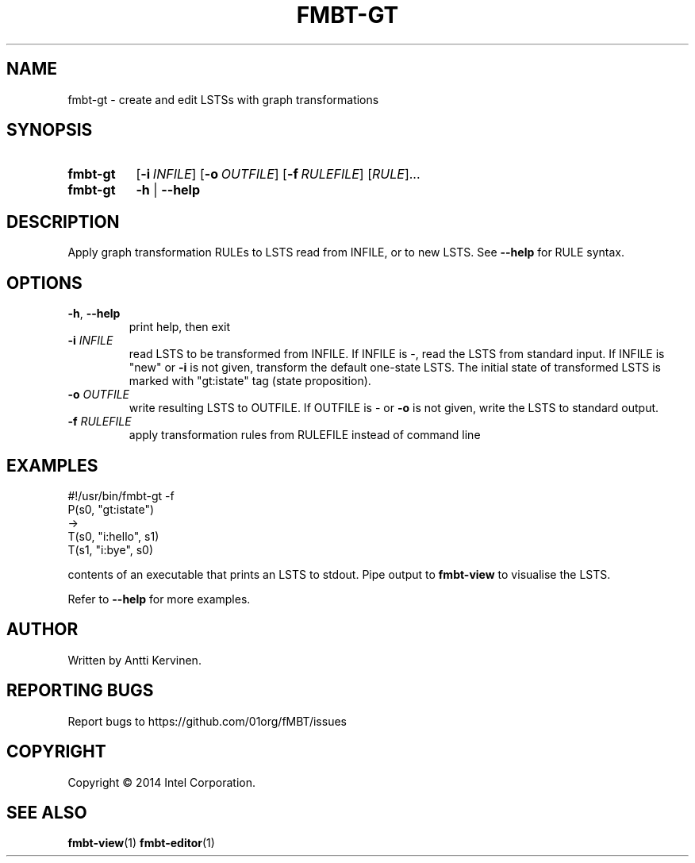 .TH FMBT-GT 1 "Jan 2014" Linux "User Manuals"
.SH NAME
fmbt\-gt \- create and edit LSTSs with graph transformations
.SH SYNOPSIS
.SY fmbt\-gt
.OP \-i \fIINFILE\fR
.OP \-o \fIOUTFILE\fR
.OP \-f \fIRULEFILE\fR
[\fIRULE\fR]...
.
.SY fmbt\-gt
.B \-h
|
.B \-\-help
.SH DESCRIPTION
Apply graph transformation RULEs to LSTS read from INFILE, or to new
LSTS. See \fB\-\-help\fR for RULE syntax.
.SH OPTIONS
.TP
\fB\-h\fR, \fB\-\-help\fR
print help, then exit
.TP
.B \-i \fIINFILE\fR
read LSTS to be transformed from INFILE. If INFILE is \-, read the
LSTS from standard input. If INFILE is "new" or \fB-i\fR is not given,
transform the default one\-state LSTS. The initial state of
transformed LSTS is marked with "gt:istate" tag (state proposition).
.TP
.B \-o \fIOUTFILE\fR
write resulting LSTS to OUTFILE. If OUTFILE is \- or \fB-o\fR is not
given, write the LSTS to standard output.
.TP
.B \-f \fIRULEFILE\fR
apply transformation rules from RULEFILE instead of command line
.SH EXAMPLES
.nf
#!/usr/bin/fmbt\-gt \-f
P(s0, "gt:istate")
->
T(s0, "i:hello", s1)
T(s1, "i:bye", s0)

.fi
contents of an executable that prints an LSTS to stdout. Pipe output
to \fBfmbt-view\fR to visualise the LSTS.

Refer to \fB\-\-help\fR for more examples.
.SH AUTHOR
Written by Antti Kervinen.
.SH "REPORTING BUGS"
Report bugs to https://github.com/01org/fMBT/issues
.SH COPYRIGHT
Copyright \(co 2014 Intel Corporation.
.SH "SEE ALSO"
.BR fmbt\-view (1)
.BR fmbt\-editor (1)
